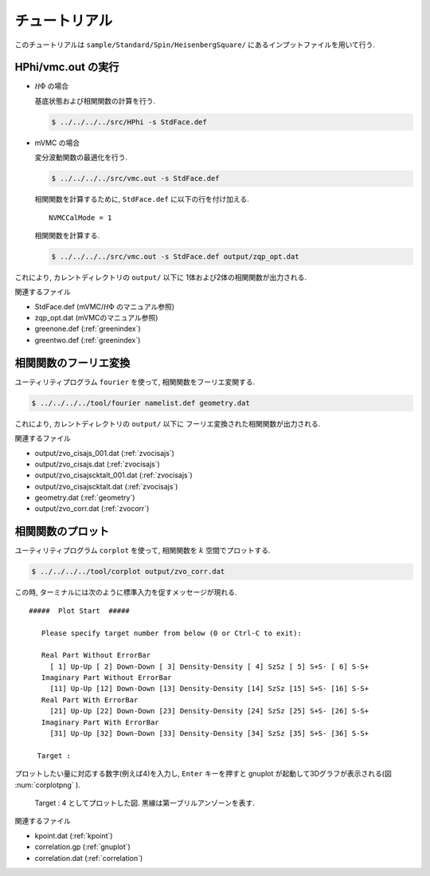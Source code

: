 .. _tutorial:

チュートリアル
==============

このチュートリアルは ``sample/Standard/Spin/HeisenbergSquare/``
にあるインプットファイルを用いて行う.

HPhi/vmc.out の実行
-------------------

- :math:`{\mathcal H}\Phi` の場合

  基底状態および相関関数の計算を行う.
  
  .. code-block:: bash

     $ ../../../../src/HPhi -s StdFace.def

- mVMC の場合

  変分波動関数の最適化を行う.
  
  .. code-block:: bash

     $ ../../../../src/vmc.out -s StdFace.def

  相関関数を計算するために, ``StdFace.def`` に以下の行を付け加える.

  ::

     NVMCCalMode = 1

  相関関数を計算する.
  
  .. code-block:: bash

     $ ../../../../src/vmc.out -s StdFace.def output/zqp_opt.dat
         
これにより, カレントディレクトリの ``output/`` 以下に
1体および2体の相関関数が出力される.

関連するファイル

- StdFace.def (mVMC/:math:`{\mathcal H}\Phi` のマニュアル参照)
- zqp_opt.dat (mVMCのマニュアル参照)
- greenone.def (:ref:`greenindex`)
- greentwo.def (:ref:`greenindex`)

相関関数のフーリエ変換
----------------------

ユーティリティプログラム ``fourier`` を使って,
相関関数をフーリエ変関する.

.. code-block:: bash

   $ ../../../../tool/fourier namelist.def geometry.dat
     
これにより, カレントディレクトリの ``output/`` 以下に
フーリエ変換された相関関数が出力される.

関連するファイル

- output/zvo_cisajs_001.dat (:ref:`zvocisajs`)
- output/zvo_cisajs.dat (:ref:`zvocisajs`)
- output/zvo_cisajscktalt_001.dat (:ref:`zvocisajs`)
- output/zvo_cisajscktalt.dat (:ref:`zvocisajs`)
- geometry.dat (:ref:`geometry`)
- output/zvo_corr.dat (:ref:`zvocorr`)

相関関数のプロット
------------------

ユーティリティプログラム ``corplot`` を使って,
相関関数を :math:`k` 空間でプロットする.

.. code-block:: bash

   $ ../../../../tool/corplot output/zvo_corr.dat

この時, ターミナルには次のように標準入力を促すメッセージが現れる.

::

    #####  Plot Start  #####

       Please specify target number from below (0 or Ctrl-C to exit):

       Real Part Without ErrorBar
         [ 1] Up-Up [ 2] Down-Down [ 3] Density-Density [ 4] SzSz [ 5] S+S- [ 6] S-S+
       Imaginary Part Without ErrorBar
         [11] Up-Up [12] Down-Down [13] Density-Density [14] SzSz [15] S+S- [16] S-S+
       Real Part With ErrorBar
         [21] Up-Up [22] Down-Down [23] Density-Density [24] SzSz [25] S+S- [26] S-S+
       Imaginary Part With ErrorBar
         [31] Up-Up [32] Down-Down [33] Density-Density [34] SzSz [35] S+S- [36] S-S+

      Target : 

プロットしたい量に対応する数字(例えば4)を入力し,
``Enter`` キーを押すと gnuplot が起動して3Dグラフが表示される(図 :num:`corplotpng` ).

.. _corplotpng:
     
.. figure:: ../figs/corplot.png

            Target : 4 としてプロットした図.
            黒線は第一ブリルアンゾーンを表す.

関連するファイル

- kpoint.dat (:ref:`kpoint`)
- correlation.gp (:ref:`gnuplot`)
- correlation.dat (:ref:`correlation`)
